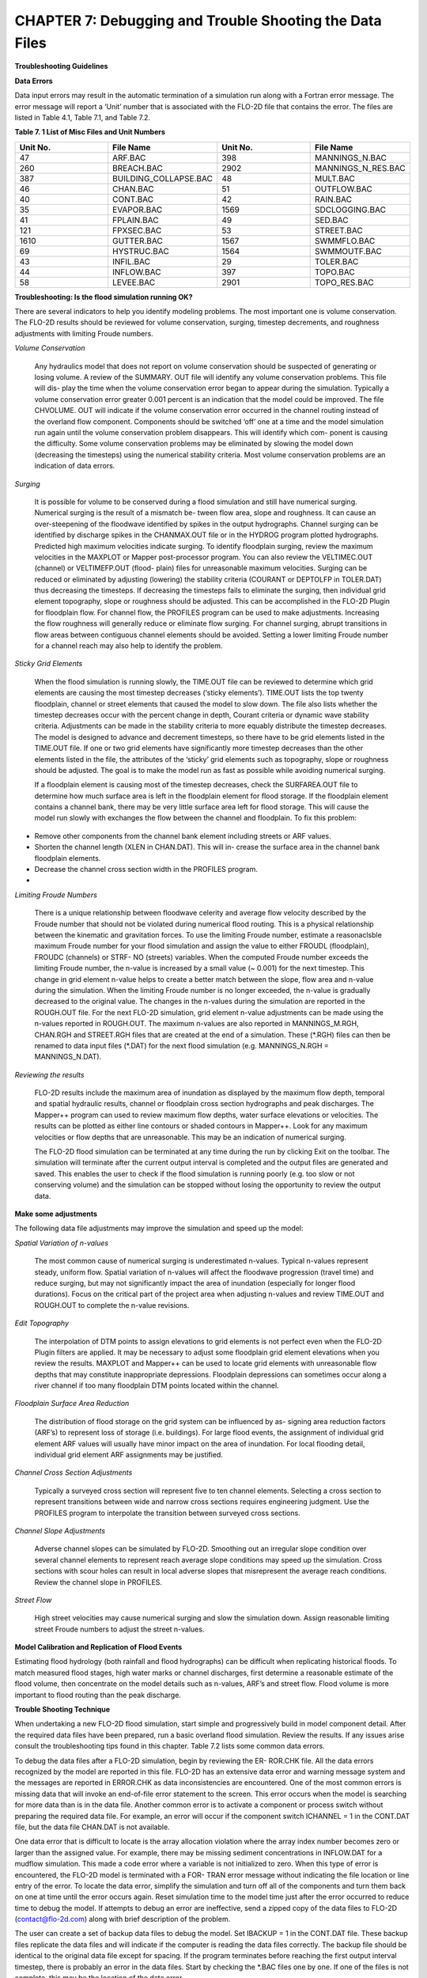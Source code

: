.. vim: syntax=rst

CHAPTER 7: Debugging and Trouble Shooting the Data Files
========================================================

**Troubleshooting Guidelines**

**Data Errors**

Data input errors may result in the automatic termination of a simulation run along with a Fortran error message.
The error message will report a ‘Unit’ number that is associated with the FLO-2D file that contains the error.
The files are listed in Table 4.1, Table 7.1, and Table 7.2.

**Table 7. 1 List of Misc Files and Unit Numbers**

.. list-table::
   :widths: 25 25 25 25
   :header-rows: 0

   * - **Unit No.**
     - **File Name**
     - **Unit No.**
     - **File Name**

   * - 47
     - ARF.BAC
     - 398
     - MANNINGS_N.BAC

   * - 260
     - BREACH.BAC
     - 2902
     - MANNINGS_N_RES.BAC

   * - 387
     - BUILDING_COLLAPSE.BAC
     - 48
     - MULT.BAC

   * - 46
     - CHAN.BAC
     - 51
     - OUTFLOW.BAC

   * - 40
     - CONT.BAC
     - 42
     - RAIN.BAC

   * - 35
     - EVAPOR.BAC
     - 1569
     - SDCLOGGING.BAC

   * - 41
     - FPLAIN.BAC
     - 49
     - SED.BAC

   * - 121
     - FPXSEC.BAC
     - 53
     - STREET.BAC

   * - 1610
     - GUTTER.BAC
     - 1567
     - SWMMFLO.BAC

   * - 69
     - HYSTRUC.BAC
     - 1564
     - SWMMOUTF.BAC

   * - 43
     - INFIL.BAC
     - 29
     - TOLER.BAC

   * - 44
     - INFLOW.BAC
     - 397
     - TOPO.BAC

   * - 58
     - LEVEE.BAC
     - 2901
     - TOPO_RES.BAC

**Troubleshooting: Is the flood simulation running OK?**

There are several indicators to help you identify modeling problems.
The most important one is volume conservation.
The FLO-2D results should be reviewed for volume conservation, surging, timestep decrements, and roughness adjustments with limiting Froude numbers.

*Volume Conservation*

   Any hydraulics model that does not report on volume conservation should be suspected of generating or losing volume.
   A review of the SUMMARY.
   OUT file will identify any volume conservation problems.
   This file will dis- play the time when the volume conservation error began to appear during the simulation.
   Typically a volume conservation error greater 0.001 percent is an indication that the model could be improved.
   The file CHVOLUME.
   OUT will indicate if the volume conservation error occurred in the channel routing instead of the overland flow component.
   Components should be switched ‘off’ one at a time and the model simulation run again until the volume conservation problem disappears.
   This will identify which com- ponent is causing the difficulty.
   Some volume conservation problems may be eliminated by slowing the model down (decreasing the timesteps) using the numerical stability criteria.
   Most volume conservation problems are an indication of data errors.

*Surging*

   It is possible for volume to be conserved during a flood simulation and still have numerical surging.
   Numerical surging is the result of a mismatch be- tween flow area, slope and roughness.
   It can cause an over-steepening of the floodwave identified by spikes in the output hydrographs.
   Channel surging can be identified by discharge spikes in the CHANMAX.OUT file or in the HYDROG program plotted hydrographs.
   Predicted high maximum velocities indicate surging.
   To identify floodplain surging, review the maximum velocities in the MAXPLOT or Mapper post-processor program.
   You can also review the VELTIMEC.OUT (channel) or VELTIMEFP.OUT (flood- plain) files for unreasonable maximum velocities.
   Surging can be reduced or eliminated by adjusting (lowering) the stability criteria (COURANT or DEPTOLFP in TOLER.DAT) thus decreasing the timesteps.
   If decreasing the timesteps fails to eliminate the surging, then individual grid element topography, slope or roughness should be adjusted.
   This can be accomplished in the FLO-2D Plugin for floodplain flow.
   For channel flow, the PROFILES program can be used to make adjustments.
   Increasing the flow roughness will generally reduce or eliminate flow surging.
   For channel surging, abrupt transitions in flow areas between contiguous channel elements should be avoided.
   Setting a lower limiting Froude number for a channel reach may also help to identify the problem.

*Sticky Grid Elements*

   When the flood simulation is running slowly, the TIME.OUT file can be reviewed to determine which grid elements are causing the most timestep
   decreases (‘sticky elements’).
   TIME.OUT lists the top twenty floodplain, channel or street elements that caused the model to slow down.
   The file also lists whether the timestep decreases occur with the percent change in depth, Courant criteria or dynamic wave stability criteria.
   Adjustments can be made in the stability criteria to more equably distribute the timestep decreases.
   The model is designed to advance and decrement timesteps, so there have to be grid elements listed in the TIME.OUT file.
   If one or two grid elements have significantly more timestep decreases than the other elements listed in the file, the attributes of the ‘sticky’ grid
   elements such as topography, slope or roughness should be adjusted.
   The goal is to make the model run as fast as possible while avoiding numerical surging.

   If a floodplain element is causing most of the timestep decreases, check the SURFAREA.OUT file to determine how much surface area is left in the
   floodplain element for flood storage.
   If the floodplain element contains a channel bank, there may be very little surface area left for flood storage.
   This will cause the model run slowly with exchanges the flow between the channel and floodplain.
   To fix this problem:

- Remove other components from the channel bank element including streets or ARF values.

- Shorten the channel length (XLEN in CHAN.DAT).
  This will in- crease the surface area in the channel bank floodplain elements.

- Decrease the channel cross section width in the PROFILES program.

-

*Limiting Froude Numbers*

   There is a unique relationship between floodwave celerity and average flow velocity described by the Froude number that should not be violated during
   numerical flood routing.
   This is a physical relationship between the kinematic and gravitation forces.
   To use the limiting Froude number, estimate a reasonaclsble maximum Froude number for your flood simulation and assign the value to either FROUDL
   (floodplain), FROUDC (channels) or STRF- NO (streets) variables.
   When the computed Froude number exceeds the limiting Froude number, the n-value is increased by a small value (~ 0.001) for the next timestep.
   This change in grid element n-value helps to create a better match between the slope, flow area and n-value during the simulation.
   When the limiting Froude number is no longer exceeded, the n-value is gradually decreased to the original value.
   The changes in the n-values during the simulation are reported in the ROUGH.OUT file.
   For the next FLO-2D simulation, grid element n-value adjustments can be made using the n-values reported in ROUGH.OUT.
   The maximum n-values are also reported in MANNINGS_M.RGH, CHAN.RGH and STREET.RGH files that are created at the end of a simulation.
   These (\*.RGH) files can then be renamed to data input files (\*.DAT) for the next flood simulation (e.g. MANNINGS_N.RGH = MANNINGS_N.DAT).

*Reviewing the results*

   FLO-2D results include the maximum area of inundation as displayed by the maximum flow depth, temporal and spatial hydraulic results, channel or
   floodplain cross section hydrographs and peak discharges.
   The Mapper++ program can used to review maximum flow depths, water surface elevations or velocities.
   The results can be plotted as either line contours or shaded contours in Mapper++.
   Look for any maximum velocities or flow depths that are unreasonable.
   This may be an indication of numerical surging.

   The FLO-2D flood simulation can be terminated at any time during the run by clicking Exit on the toolbar.
   The simulation will terminate after the current output interval is completed and the output files are generated and saved.
   This enables the user to check if the flood simulation is running poorly (e.g. too slow or not conserving volume) and the simulation can be stopped
   without losing the opportunity to review the output data.

**Make some adjustments**

The following data file adjustments may improve the simulation and speed up the model:

*Spatial Variation of n-values*

   The most common cause of numerical surging is underestimated n-values.
   Typical n-values represent steady, uniform flow.
   Spatial variation of n-values will affect the floodwave progression (travel time) and reduce surging, but may not significantly impact the area of
   inundation (especially for longer flood durations).
   Focus on the critical part of the project area when adjusting n-values and review TIME.OUT and ROUGH.OUT to complete the n-value revisions.

*Edit Topography*

   The interpolation of DTM points to assign elevations to grid elements is not perfect even when the FLO-2D Plugin filters are applied.
   It may be necessary to adjust some floodplain grid element elevations when you review the results.
   MAXPLOT and Mapper++ can be used to locate grid elements with unreasonable flow depths that may constitute inappropriate depressions.
   Floodplain depressions can sometimes occur along a river channel if too many floodplain DTM points located within the channel.

*Floodplain Surface Area Reduction*

   The distribution of flood storage on the grid system can be influenced by as- signing area reduction factors (ARF’s) to represent loss of storage (i.e.
   buildings).
   For large flood events, the assignment of individual grid element ARF values will usually have minor impact on the area of inundation.
   For local flooding detail, individual grid element ARF assignments may be justified.

*Channel Cross Section Adjustments*

   Typically a surveyed cross section will represent five to ten channel elements.
   Selecting a cross section to represent transitions between wide and narrow cross sections requires engineering judgment.
   Use the PROFILES program to interpolate the transition between surveyed cross sections.

*Channel Slope Adjustments*

   Adverse channel slopes can be simulated by FLO-2D.
   Smoothing out an irregular slope condition over several channel elements to represent reach average slope conditions may speed up the simulation.
   Cross sections with scour holes can result in local adverse slopes that misrepresent the average reach conditions.
   Review the channel slope in PROFILES.

*Street Flow*

   High street velocities may cause numerical surging and slow the simulation down.
   Assign reasonable limiting street Froude numbers to adjust the street n-values.

**Model Calibration and Replication of Flood Events**

Estimating flood hydrology (both rainfall and flood hydrographs) can be difficult when replicating historical floods.
To match measured flood stages, high water marks or channel discharges, first determine a reasonable estimate of the flood volume, then concentrate on
the model details such as n-values, ARF’s and street flow.
Flood volume is more important to flood routing than the peak discharge.

**Trouble Shooting Technique**

When undertaking a new FLO-2D flood simulation, start simple and progressively build in model component detail.
After the required data files have been prepared, run a basic overland flood simulation.
Review the results.
If any issues arise consult the troubleshooting tips found in this chapter.
Table 7.2 lists some common data errors.

To debug the data files after a FLO-2D simulation, begin by reviewing the ER- ROR.CHK file.
All the data errors recognized by the model are reported in this file.
FLO-2D has an extensive data error and warning message system and the messages are reported in ERROR.CHK as data inconsistencies are encountered.
One of the most common errors is missing data that will invoke an end-of-file error statement to the screen.
This error occurs when the model is searching for more data than is in the data file.
Another common error is to activate a component or process switch without preparing the required data file.
For example, an error will occur if the component switch ICHANNEL = 1 in the CONT.DAT file, but the data file CHAN.DAT is not available.

One data error that is difficult to locate is the array allocation violation where the array index number becomes zero or larger than the assigned
value.
For example, there may be missing sediment concentrations in INFLOW.DAT for a mudflow simulation.
This made a code error where a variable is not initialized to zero.
When this type of error is encountered, the FLO-2D model is terminated with a FOR- TRAN error message without indicating the file location or line
entry of the error.
To locate the data error, simplify the simulation and turn off all of the components and turn them back on one at time until the error occurs again.
Reset simulation time to the model time just after the error occurred to reduce time to debug the model.
If attempts to debug an error are ineffective, send a zipped copy of the data files to FLO-2D (contact@flo-2d.com) along with brief description of the
problem.

The user can create a set of backup data files to debug the model.
Set IBACKUP = 1 in the CONT.DAT file.
These backup files replicate the data files and will indicate if the computer is reading the data files correctly.
The backup file should be identical to the original data file except for spacing.
If the program terminates before reaching the first output interval timestep, there is probably an error in the data files.
Start by checking the \*.BAC files one by one.
If one of the files is not complete, this may be the location of the data error.

Review the following files to analyze volume conservation problems: SUMMARY.
OUT, CHVOLUME.OUT, CHANMAX.OUT, TIME.OUT, BASE.OUT, ROUGH.OUT, CHANNEL.CHK, and SURFAREA.OUT.
See the ‘Pocket

Guide’ for further troubleshooting tips involving volume conservation, sticky grid elements listed in the TIME.OUT file, and numerical surging.
The instructional comments at the end of each data file description in this manual contains a number of guidelines to assist the user in creating or
checking the data files.

**List of Common Data Errors**

A list of the most common errors associated with running FLO-2D is presented below and a table for troubleshooting runtime errors follows the list.
Whenever an error is encountered, refer to the ERROR.CHK file first.
All of the \*.CHK files are listed in Table 7.3.
The file descriptions can be referenced in Chapter 5.
Table 7. 2 List of Common Data Errors

.. list-table::
   :widths: 100
   :header-rows: 0

   * - **Table 7. 2 List of Common Data Errors**

   * - 1. Missing data entries. Insufficient data was provided to the model.

   * - 2. Switches were activated without the corresponding data or files(for ex- ample, see MUD, ISED, etc., in the CONT.DAT file).

   * - 3. There was missing or additional lines in a data file when switch is activated. Observe the \**\* Notes: \**\* in the file descriptions.

   * - 4. Percentages were expressed as a number instead of a decimal.See the description of XCONC in CONT.DAT or the HP(I,J,3) variable in IN- FLOW.DAT.

   * - 5. The IDEPLT grid element was improperly assigned in INFLOW.DAT for the graphics mode.

   * - 6. Channel infiltration switch INFCHAN was not ‘turned on’ in theIN- FIL.DAT file.

   * - 7. Either one or both of channel and floodplain outflow elements were not assigned for a given grid element.

   * - 8. The street width exceeded the grid element width.

   * - 9. The array size limitation for a variable was exceeded.

   * - 10. The available floodplain surface area was exceeded by assigning channels, streets, ARF’s and/or multiple channels with too much surface area. Review the SURFAREA.OUT.

   * - 11. The rainfall variable R_DISTRIB data was entered as total cumulative rainfall instead of the percentage of the total rainfall (range0.0 to 1.0).

   * - 12. The ISEDN switch for channel sediment transport was not‘turned on’ in the CHAN.DAT file for the channel segment.


**Runtime Errors**

If the simulation stops before reaching the prescribed simulation time, review the output files for diagnostic information:

- If the program ends with a Fortran Error, screenshot the error message.
  It may reveal the file location where the error occurred.

- Review the \*.CHK files for potential data errors.

- Review the channel check files for potential errors.

7.4.1 Volume Conservation Errors
~~~~~~~~~~~~~~~~~~~~~~~~~~~~~~~~

Most volume conservation and numerical stability problems are associated with channel flow.
When constructing a channel system, it is often necessary to fabricate cross section geometry, estimate roughness or adjust channel bed slopes.
Mismatched channel morphology parameters with an appropriate roughness are the primary source of numerical stability problems.
To compute smoother hydraulics between two channel grid elements, adjust the bed slope, cross section flow area or roughness values.
Try to avoid abrupt changes in cross sections geometry from one channel element to another.
The channel flow area for a natural channel (not a concrete rectangular or trapezoidal channel geometry) should make a gradual transition from a wide,
shallow cross section to a narrow deep cross section.
An actual cross section transition may occur over several channel grid elements.
Adjust the channel geometry so that the maximum change in flow area between channel elements is less than 25%.
To address channel problems, consider the following measures:

- Increase the roughness in wide, shallow cross sections and decrease the roughness in narrow deep channel grid elements.

- Reduce the difference between the cross-section areas.
  Avoid abrupt cross section transitions between channel elements.
  Adjust the channel cross section geometry in the PROFILES.
  Use PROFILES to re-interpolate between surveyed cross sections.

- Review and adjust the bed slope with the PROFILES program.
  Adverse bed slopes are OK but adverse spikes and dips are not.

- Select a longer channel length within the channel grid element.

7.4.2 One Drive Sync
~~~~~~~~~~~~~~~~~~~~

Running simulations on projects that are stored on a directory that is synced to One Drive may result in a simulation crash.
Small projects that run quickly and do not have long intervals between data output might be OK but it is a poor modeling practice to run projects on
paths like the Desktop or Documents folder that will always sync to Microsoft One Drive.
Not only does this practice risk a simulation crash, it also results in overall sluggish computational behavior.
Forcing a memory analysis and sync places a unnecessary burden on computer processors.
If simulations take more than 12 hours, consider moving projects to a directory that is not syncing to One Drive.

7.4.3 Anti-Virus Software
~~~~~~~~~~~~~~~~~~~~~~~~~

This program are important but allowing them to continually scan for viruses or malware will add a processing burden to the computer.
If a simulation takes more than 12 hours, consider running it on a computer that is dedicated to modeling that can be isolated with a firewall that
limits web traffic so that anti-virus software scans can be limited or turned off while the simulation is running.

7.4.4 External Drives
~~~~~~~~~~~~~~~~~~~~~

Running simulations on external drives may result in a crash due to drive connectivity errors.
It will also slow simulations since the data transfer at runtime is happening over the network path that connects the computer to the drive.
External drives may also have protections so that executables cannot write data to the drive.
It is better to run simulations on the local computer.

7.4.5 Servers and Virtual Computers
~~~~~~~~~~~~~~~~~~~~~~~~~~~~~~~~~~~

Running simulations on servers or virtual computers is relatively straight for- ward and easy.
For a Virtual Computer, simply set up the computer the same way a normal installation is performed.
FLO-2D and QGIS can be installed on a Virtual Computer.
Use it just like a regular computer.

Servers can be set up for running FLO-2D models but it is not necessary to install FLO-2D in order to run simulations.
A program like Docker can be used to build, deploy, and optimize server configurations.
Get help from an IT professional and FLO-2D staff to explore this option.
It should be noted that for FLO-2D no server system can outperform a high performance desktop computer running AMD high performance processors.

.. table:: Table 7. 3 List of \*.CHK Files and Unit Numbers

   ..
   list-table::
      :widths: 25 25 25 25
      :header-rows: 0


      * - **Unit No.**
        - **File Name**
        - **Unit
          No.**
        - **File Name**

      * - 7
        - ERROR.CHK
        - 1234
        - MODFLOW_ERROR.CHK

      * - 56
        - CHANNEL.CHK
        - 1577
        - UNDERGROUNDOUTFALLS.CHK

      * - 86
        - CHANBANKEL.CHK
        - 1578
        - RainCell.CHK

      * - 194
        - BATCH.CHK
        - 1580
        - HDF5_Error.CHK

      * - 333
        - NOSHOW.CHK
        - 1590
        - RainOneCell.CHK

      * - 1571
        - STORMDRAIN_ERROR.CHK
        - 8871
        - ARF_ADJUSTMENT.CHK

      * - 991
        - DEBUG.CHK
        - 6669
        - HYDRAULIC
          STRUCTURE_SHALLOW FLOW
          WARNING.CHK

      * - 6670
        - 6670 HYDRAULIC STRUCTURE_TAILWATER WARNING.CHK
        - 6671
        - HYDRAULIC
          STRUCTURE_HEADWATER
          WARNING.CHK

      * - 6673
        - HYDRAULIC STRUCTURE\_ HEADWATER WARNING.CHK
        -
        -


**Debugging Errors**

In addition to the following troubleshooting guide, refer to the ‘Getting Started Guidelines’ at the begin of this manual and the Pocket Guide to
assist in debugging runtime errors.

Program will not run:

- Data errors.
  Turn off the component switches until the model runs.

- The executable program was damaged.
  Reload the program or contact technical support.

- The model is not properly licensed.
  Contact technical support.

Program stops

   The model run is terminated before the first timestep or after a few timesteps with data file error indicated on the screen or in ERROR.CHK:

- Review the ERROR.CHK file or the data file identified by the program error message.

- Review the backup file (\*.
  BAC).

- Review the List of Common Data Errors.

Program stops

   The model run is terminated after several timesteps indicating a numerical stability error.
   The grid element causing the stability error is listed on the screen instability dialog box or at the end of the BASE.OUT file.

Stability criteria were not met.

   Review and revise the elevation and roughness data for the indicated grid element.
   The ROUGH.OUT and TIME.OUT files will help to locate the problem grid element.
   Check the contiguous grid elements to the problem element in the 8 directions as the problem may be with the neighbor element.

Volume conservation

   The volume conservation may indicate either a loss or gain of volume.
   A review of the SUMMARY.OUT and CHVOLUME.OUT will reveal if the volume conservation error is in the channel or on the floodplain.
   Volume conservation problems are indication of data error.

Discharge surging

   Numerical surging, which involves alternating low and high discharges, is typically associated with channel flow.
   Floodplain surging can also occur but is less common.
   Maximum floodplain velocities should be reviewed in the MAXPLOT, VELTIMEC.OUT, and VELTIMEFP.OUT files.
   Any unreasonable maximum velocities identified should be addressed.

   Other files that may indicate numerical surging include CHANMAX.
   OUT, HYCHAN.OUT, CHANSTABILITY.OUT, TIME.OUT, and

   ROUGH.OUT.
   Hydrograph plots generated in the HYDROG program may show spikes that suggest surging.
   It is important to note that surging can occur even when overall volume conservation remains acceptable.

Supercritical flow

   Supercritical flow is not necessary a problem, but its occurrence should be limited to conditions where it is expected such as in streets, concrete
   channels or steep bedrock watersheds.
   Supercritical flow on alluvial surfaces should be avoided.

Numerical Instability:

   The channel surging may be related to numerical instability, abrupt changes in channel geometry, inappropriate slopes, supercritical flow or variable
   mudflow sediment concentrations.
   Mismatched slope, flow area and n-values are the most common causes of channel instability.
   A combination of revisions may improve numerical instability.

- Abrupt changes in slope or severe adverse slope may cause in- stability.
  Use the PROFILES program to fix irregular bed slope conditions.

- Review the cross-section flow areas over several channel elements in PROFILES.
  Eliminate any abrupt changes in cross section areas between channel elements.
  If the surging occurs at low flows, review only the bottom portion of the cross section not the bankfull conditions.

- Decrease the channel Courant number in the TOLER.DAT file.
  Decrease the Courant number in 0.1 increments until a reason- able lower limit of 0.2 is reached.

- Insufficient floodplain area.
  Small floodplain surface areas can exacerbate unsteady flow.
  Review SURFAREA.OUT and in- crease the available grid element surface area for flood storage.

- Increase the n-values for the grid elements in the vicinity of the surging flow.

- Adjust the floodplain grid element elevations around the problem element.

- Increase the channel length within the grid element.

- The hydraulic structure discharge rating curve or table may be poorly matched with the upstream or downstream channel hydraulics.
  Review the hydraulic structure rating curve or table and compare the discharge values to those found in the HYCHAN.OUT file for that particular
  channel element or the next one upstream.

Unexpected supercritical flow on alluvial surfaces:

- Adjust the limiting Froude number using the FROUDL variable in the CONT.DAT file or the FROUDC variable in the CHAN.
  DAT.

- Increase the floodplain or channel roughness values.

- Modify the slope.
  The grid elevations assigned by the FLO-2D Plugin may not be representative of the field condition.
  Change the grid element elevations to make the channel or floodplain slope more uniform.

Variable mudflow sediment concentration:

- Review the sediment concentration in the inflow hydrographs in the INFLOW.DAT file.

- The relationships for viscosity and yield stress should fall with the research data presented in the reference manual.

FLO-2D simulation runs slow

   Review the TIME.OUT file to identify the elements that have caused most of the timestep reductions.
   Small timesteps are the result of the model continually exceeding the numerical stability criteria for a small group of grid elements.
   The change in flow depth for a timestep may be too large.
   One of primary reasons for a slow flood simulation is that the relationship between the discharge flux and grid element surface area is poor.
   The rate of change in the discharge may be too high for the selected grid element size.
   Increasing the grid element size is the best way to fix a very slow model.

   Other solutions may include:

- Adjust the channel geometry in transition reaches.

- Create a more uniform channel or floodplain slope.

- Revise the roughness values or limit the supercritical flow.

- Reduce the channel width, street width, ARF values or other parameters to increase the floodplain surface area.
  Review the SURFAREA.OUT file.

- Check for updates.
  FLOPRO.EXE updates.

- Increase the grid element size (a last resort).

The inflow hydrograph does not plot in the graphics display

- No hydrograph is associated with the IDEPLT variable.

- The hydrograph duration is too long.
  Reduce the hydrograph length.

- The rainfall duration is too long.
  Reduce the rainfall time.

- Inappropriate peak discharge or total rainfall values distort the scale for hydrograph plot.

Program stops.
Excessive flow depths

If flow depths are excessive, then ponding or surging may be occurring.

- Identify the problem element in MAXPLOT or in the end of the BASE.OUT file.

- Check TIME.OUT to determine if the problem element is also causing the model to run slowly.

- Check the elevation of the problem grid element in the TOPO.
  DAT or in the FLO-2D Plugin.

- If the depressed element is a gravel pit or some other feature, increase the n-value to decrease the velocity (vertical overfall velocity) into the
  pit.

Erratic discharge in the channel elements.

   A review of plotted hydrographs in HYDROG or an examination of the CHANMAX.OUT or HYCHAN.OUT files will reveal if the flow discharge between
   contiguous channel elements is surging with spikes when a consistent rise or fall of the downstream discharge is expected.

   Channel surging can be natural phenomena.
   Rivers can rise and fall over a few tenths of a foot in matter of seconds in reaches that are expanding and contracting causing rapidly variable
   storage.
   During high flow in a large river, the variation in discharge associated with stage change on the order of

   ~0.2 ft can be 1,000 cfs or more.
   Review the numerical surging trouble- shooting.
   If the channel surging is severe, the two conditions to review are:

- Review the channel confluence and make the confluence pairs are properly assigned.
  See the CONFLUENCE.OUT file.

- The channel grid elements in the CHAN.DAT file may be mis- identified.

Erratic flow in the floodplain grid elements.

   Erratic flow in the floodplain grid elements is usually the result of errors in the TOPO.DAT file.
   This type of error generally occurs when the user edits the TOPO.DAT file manually and adds, subtracts or moves grid elements around.
   Virtually all erratic flow conditions on the floodplain can be corrected by revisions either to n-values or elevations in the FLO-2D Plugin.

Channel extends through another channel element.

   The right channel bank assignments are automated in the FLO-2D Plugin.
   Multiple left bank elements can be assigned to the same right bank on a river bend.
   If a channel extends through a right bank element, the model will generate an error message reported in ERROR.CHK file.

   The channel bank elements can be viewed in the FLO-2D Plugin.
   If there is a problem with the channel bank alignment, simply revised the right bank element.
   The right bank element can be any grid element if it does not cross another connecting channel bank line.

Program stops; identifying one or more grid elements with too little flood- plain surface.

   The model will generate a message in ERROR.CHK if the channel right bank has is too little surface storage area on the floodplain portion of the
   element.
   If this problem occurs and the floodplain surface is less than 5%, then there are several solutions:

- Reduce the ARF value, multiple channel area or street area.

- The channel area can be reduced by decreasing the XLEN variable or top width, which is a function of the channel in the natural channels, the side
  slopes, or the bottom width in the trapezoidal cross section or the width in the rectangular cross section.

- As a last resort the grid element size can be increased, but this requires the re-generation of the grid system.

CADPTS.DAT error

   If errors are reported in this file, delete CADPTS.DAT, FPLAIN.DAT, and NEIGHBORS.DAT run the model again.
   The FLOPRO.EXE will rewrite this file.

**Debug Output Tables**

The DEBUG.OUT file is created when the user runs the model in Debug model via the QGIS Plugin.
The error codes in Tables 7.4, 7.5, and 7.6 are the codes used in the Debug system.
They help identify data errors and data conflicts.
These files are generated as part of the preliminary data checks.
These error checks do not include any simulation results.
Table 7.5 and 7.6 offer basic corrective actions for the errors.

.. table:: Table 7. 4 ERROR CODE CATEGORIES

   ..
   list-table::
      :widths: 50 50
      :header-rows: 0


      * - Error Code
        - Error Category

      * - 100
        - Switches, Control Variables, Version

      * - 200
        - Boundary, Coordinate, Floodplain, Elevation

      * - 300
        - Stability Criteria

      * - 400
        - TOL

      * - 500
        - Roughness

      * - 600
        - Rainfall

      * - 700
        - Infiltration

      * - 800
        - Inflow, Outflow

      * - 1000
        - Channel

      * - 2000
        - Hydraulic Structures

      * - 3000
        - Streets, ARF/WRF

      * - 4000
        - Storm Drain

      * - 5000
        - Cross Sections

      * - 6000
        - Sediment, Mud

      * - 7000
        - Levees

      * - 8000
        - Multiple Channels


.. table:: Table 7. 5 BASIC ERROR CODES

.. _`100`:

100:

Versions of the FLO-2D Pro and Storm Drain are Different.
Please Check FLO-2D Build and Update Vc2005-Con.Dll

.. _`100`:

100:

Floodway Switch = 1,Set Encroach in CONT.DAT

.. _`100`:

100:

Set NOPRTC to Only 0, 1, or 2 in CONT.DAT

.. _`100`:

100:

For Graphical Display (Lgplot=2),Graptim must be Greater Than 0

.. _`100`:

100:

Variable Xconc Exceeds 1

.. _`100`:

100:

Variable Xarf is Less Than 0 or Greater Than 1

.. _`100`:

100:

Variable Froudl Greater Than 9

.. _`100`:

100:

Variable Noprtfp is a Switch,Use Only 0,1,2 or 3

.. _`100`:

100:

Mudflow (Mud=1) and Conventional Sediment Transport (Ised=1) Cannot Be Modeled in the Same Simulation.
Review CONT.DAT File

.. _`100`:

100:

Grid Element 1 Has No Neighbor Grid Elements,Check the CADPTS.DAT File

.. _`100`:

100:

If Displaying the Flood Graphics - Lgplot = 2 in CONT.DAT - Then Ideplt must be Greater Than Zero in INFLOW.DAT

.. _`100`:

100:

If Only Writing Text Output to Screen - No Flood Graphics Lgplot = 0 in CONT.DAT - Set Ideplt = 0 in INFLOW.DAT

.. _`100`:

100:

Ideplt (INFLOW.DAT) must be an Inflow Node and the CONT.DAT Vari-able Lgplot must be Set to 1

.. _`100`:

100:

Total Simulation Time of the Model Exceeds the Hydrograph Duration

.. _`100`:

100:

If Ideplt is Listed As Inflow Node in the INFLOW.DAT File,Then Lgplot must be 0 or 1

.. _`200`:

200:

Grid Element Coordinates Exceed 1000000000.
Reduce the Coordinate Values Before Proceeding

Review engine file dates and flopro.exe and vc2005con.dll.
Make sure the file dates correspond to builds that are the same.
This may require Technical Support.

To run a floodway simulation, set Floodway Switch = 1 and set the Encroach variable in CONT.DAT.

NOPRTC is a switch.
The positions are 0, 1 or 2.

The variable Graphtim is missing in CONT.DAT.

The sediment concentration cannot be greater than 1.

The Xarf variable must be a value between 0 and 1.

The Froudl variable should not be greater than 1.

NOPRTFP is a switch.
The positions are 0, 1 or 2.

Set either MUD or ISED to 0.

If grid element number 1 does not have a neighbor, it is dangling or the coordinates are wrong in TOPO.DAT.
Check the location of the cell.
Correct it by realigning the grid to the computational domain.

Set ideplt to an inflow grid element number in inflow.dat.

For text mode, set lgplot = 0 and ideplt = 0.

Make sure Ideplt is a grid element listed in inflow.dat.

If the hydrograph ends before the simulation, make sure it is set to zero or the last dis- charge in the hydrograph will continue as steady flow.

Turn on the Lgplot and Graphtim to use Display Mode.

Check the coordinates in topo.dat.

.. _`200`:

200:

Hydraulic Structure Channel Inflow must be a Channel Element

.. _`200`:

200:

Time-Stage Elements Have a Stage Assigned that Was Less Than the Flood- plain or Channel Bed Elevation.
Stage Was Reset to the Bed Elevation

.. _`200`:

200:

If Ideplt is 0 in INFLOW.DAT and Irain is 0 in CONT.DAT,There is No Inflow to Be Plotted.

.. _`300`:

300:

A Channel/Street Courant Number is Required in TOLER.DAT

.. _`300`:

300:

If Istrflo in STREET.DAT is Set to 1,Then at Least One Inflow Node Must Have a Street in It

.. _`400`:

400:

Variable Tol Has an Inappropriate Value

.. _`400`:

400:

Please Review If Tol = 0.05 Ft or 0.015 M With the Rainfall Abstraction

.. _`500`:

500:

MANNINGS_N.DAT File Has a Mismatched Grid Element Number...
Check the End of this File

.. _`500`:

500:

MANNINGS_N.DAT Files Does Not Exist.
Create the File Before Proceeding

.. _`500`:

500:

The Spatially Variable Shallown Value is Outside the Range 0.010 to 0.99

.. _`500`:

500:

N-Value is Less Than 0 or Greater Than 1

.. _`600`:

600:

Line 2 in RAIN.DAT File Has to Be Reviewed For Spatially Variable Real Rainfall Adjustments (Irainarf=1) With Rainarf Values

.. _`600`:

600:

Rtt must be Greater Than 0

.. _`600`:

600:

First Pair of the Rainfall Distribution Should Be 0.
0.

.. _`600`:

600:

Date and Time in Raincell.Dat Must Have this Format: 06-15-2003 14:00:00

.. _`700`:

700:

Variable Infmethod Line 1 in the INFIL.DAT is Either Missing or Not Correctly Assigned

.. _`700`:

700:

To Use the SCS Curve Number Method For Infiltration You Must Have Rainfall, Irain = 1 in CONT.DAT and RAIN.DAT File

.. _`700`:

700:

Variable Poros is Greater Than 1


Reposition the structure node onto a left bank node.

Check the invert elevation of the structure, the grid element elevation or the head reference elevation.

Either Set Lgplot = 0, Assign Ideplt an Inflow Hydrograph in INFLOW.DAT, Or Set Irain =1 in CONT.DAT and Assign the RAIN.DAT File

Set the correct Courant number.

Check the STREET.DAT file.

Check the TOL value.
It must be in a correct range.

Check the TOL variable and the Initial Abstraction variable.
The initial abstraction may be too high.
See INFIL.DAT.

The MANNINGS_N.DAT file might not be complete.

Export MANINGS_N.DAT again.

Check the SPATIALSHALLOWN.DAT file.

Check the CONT.DAT file.

Spatially variable data is missing.
Check RAIN.DAT.

Check RAIN.DAT.

Correct the first data pair of the rainfall distribution curve.
Set the first data pair to 0.0 0.0.

Check RAINCELL.DAT.

Check INFIL.DAT.

Check RAIN.DAT.

Check INFIL.DAT.

.. _`700`:

700:

Variable Sati or Satf is Greater Than 1

.. _`700`:

700:

Variable Rtimpf Exceeds 1.0.
Do Not Enter As a Percent Use a Fraction

.. _`700`:

700:

Abstraction Exceeds the Total Rainfall (Impossible) For at Least One Grid Element and May Result in Volume Conservation Error

.. _`700`:

700:

Initial Abstraction > Tol (Depression Storage).
Consider (Not Required) Lowering the Tol Value or Adjusting the Ia Value

.. _`800`:

800:

There are Two Inflow Conditions Imposed at the Same Cell

.. _`800`:

800:

This Grid Cell Has an Inflow and a Full ARF

.. _`800`:

800:

This Grid Cell Has an Inflow and a Partial ARF

.. _`800`:

800:

The Following Cell Has an Inflow and a Hs

.. _`800`:

800:

The Following Cell Has an Inflow Fp on a Channel Left Bank Element

.. _`800`:

800:

The Following Cell Has an Inflow Fp on a Channel Right Bank Element

.. _`800`:

800:

There are an Inflow Conditions Imposed on a Levee Element

.. _`800`:

800:

This Grid Cell Has an Inflow on a Multiple Ch Element

.. _`800`:

800:

This Grid Cell Has an Inflow on a Multiple Ch Element

.. _`800`:

800:

There are Two Inflow Conditions Imposed at the Same Cell

.. _`800`:

800:

The Following Cell Has an Inflow Ch on a Channel Right Bank Element

.. _`800`:

800:

There are an Inflow Conditions Imposed on a Levee Element

.. _`800`:

800:

There are Two Outflow Conditions Imposed at the Same Cell

.. _`800`:

800:

The Following Cell Has a Channel Outflow on a Channel Right Bank Element

.. _`800`:

800:

There are an Outflow Conditions Imposed on a Levee Element

.. _`800`:

800:

There are Two Outflow Conditions Imposed at the Same Cell


Check INFIL.DAT.

Check INFIL.DAT.

Check spatial abstraction variable in INFIL.DAT.

The TOL variable and IA variable can be summed to account for the initial abstraction.

A cell is listed twice in INFLOW.DAT.
Check the file and remove one of the hydrographs.

Reposition the inflow node.

Consider repositioning the inflow node.

Reposition the inflow node or the hydraulic structure inlet node.

Consider changing the inflow to channel inflow.

Consider moving the inflow node to the left bank and changing it to a channel node.

Check the levee Inflow condition.
Make sure the inflow is on the correct side of the levee and make sure the cell elevation is set correctly.

Reposition the inflow node.

Reposition the inflow node.

A cell is listed twice in INFLOW.DAT.
Check the file and remove one of the hydrographs.

Move the inflow node to the left bank.

Check the levee Inflow condition.
Make sure the inflow is on the correct side of the levee and make sure the cell elevation is set correctly.

Remove the extra line in OUTFLOW.DAT.

Move the outflow node left bank.

Make sure the outflow node is on the correct side of the levee.

Move the outflow node left bank.

.. _`800`:

800:

The Following Cell Has an Outflow (Fp) on a Channel Left Bank or Right Bank Element:

.. _`800`:

800:

There is an Outflow Conditions Imposed on a Levee Element

.. _`800`:

800:

There are Two Stage Time Relationships Imposed at the Same Cell

.. _`800`:

800:

The Following Cell Has Stage Time Relationship on a Channel Right Bank Element:

.. _`800`:

800:

There are a Stage Time Outflow Condition Imposed on a Levee Element

.. _`800`:

800:

There are a Stage Time Relationship Imposed on an Outflow Cell

.. _`800`:

800:

There are a Floodplain Outflow and a Stage Time Relationship at the Same Cell

.. _`800`:

800:

There are Two Outflow Conditions Imposed at the Same Cell

.. _`800`:

800:

This Grid Cell Has an Outflow and a Full ARF

.. _`800`:

800:

This Grid Cell Has an Outflow and a Partial ARF

.. _`800`:

800:

The Following Cell Has an Outflow and a WRF:

.. _`800`:

800:

This Grid Cell Has a Stage Time Relationship and a Full ARF

.. _`800`:

800:

This Grid Cell Has a Stage Time Relationship and a Partial ARF

.. _`800`:

800:

The Following Cell Has an Outflow and a WRF:

.. _`800`:

800:

This Grid Cell Has an Outflow and a Full ARF

.. _`800`:

800:

This Grid Cell Has an Outflow and a Partial ARF

.. _`800`:

800:

The Following Cell Has an Outflow and a WRF:

.. _`800`:

800:

An Inflow Hydrograph Has Been Assigned to a Channel Element (C-Line in INFLOW.DAT) and There is No Channel Component (Ichannel = 0 in CONT.DAT)

.. _`800`:

800:

First Pair of the Floodplain Hydrograph Should Be 0.
0.
to Interpolate the First Timestep

.. _`800`:

800:

No Inflow Discharge Specified For the Inflow Element


It's OK for n FP outflow node to be on a left bank but not a right bank.

Make sure the outflow node is on the correct side of the levee.

Remove one of the duplicate stage time conditions from OUTFLOW.DAT.

Remove the outflow from the right bank.

Make sure the outflow node is on the correct side of the levee.


Delete one of the outflow nodes in OUTFLOW.DAT.

Delete the outflow node or the ARF.

Delete the ARF.

Delete the WRF.

Delete the outflow node or the ARF.

Delete the ARF.

Delete the WRF.

Delete the outflow node or the ARF.

Delete the ARF.

Delete the WRF.

Turn the channel switch on or reset the inflow node to floodplain.

Set the first data pair to 0.0 0.0 in the INFLOW.DAT.

Check INFLOW.DAT.

.. _`800`:

800:

INFLOW.DAT Variable Ideplt must be an Inflow Node and an Inflow Node  - Khin - Variable in INFLOW.DAT must be Specified, CONT.DAT Variable  Inplot
must be Set to 1


.. table:: Table 7. 6 ADVANCED ERROR CODES

.. _`1000`:

1000:

Inflow Fp on a Ch Interior Element

.. _`1000`:

1000:

Inflow Ch on a Ch Interior Element

.. _`1000`:

1000:

Outflow Ch on a Ch Interior Element

.. _`1000`:

1000:

Outflow Fp on a Ch Interior Element

.. _`1000`:

1000:

Stage Time Relationship on a Ch Interior Element

.. _`1000`:

1000:

Full ARF on a Ch Interior Element

.. _`1000`:

1000:

Partial ARF on a Ch Interior Element

.. _`1000`:

1000:

WRF on a Ch Interior Element

.. _`1000`:

1000:

Hs inlet on a Ch Interior Element

.. _`1000`:

1000:

Hs outlet on a Ch Interior Element

.. _`1000`:

1000:

Levee on a Ch Interior Element

.. _`1000`:

1000:

Multiple Channel on a Channel Interior Element

.. _`1000`:

1000:

Channel Width is Greater Than the Element Width.
Channel Left and Right Bank Elements Should Be Separated

.. _`1000`:

1000:

Channel Grid Element Will Require Separate Left and Right Bank Elements

.. _`1000`:

1000:

Channel Extension Exceeds the Grid System Boundary

.. _`1000`:

1000:

Channel Element Extends Into Interior of the Channel Element Instead Extend the Channel Into Another Bank Element

To run in display mode, set the graphics mode in CONT.DAT and the plotting hydro- graph in INFLOW.DAT.

Move inflow node or realign channel.

Move inflow node or realign channel.

Move outflow node or realign channel.

Move outflow node or realign channel.

Move outflow node or realign channel.

Delete ARF or realign channel.

Delete ARF or realign channel.

Delete WRF or realign channel.

Move hydraulic structure or realign channel.

Move hydraulic structure of realigning channel.

Realign levee or realign channel.

Realign multiple channel.
See reference manual.

Realign right bank.
Extend right bank way from left bank.

Realign right bank.

Realign right bank.

Realign right bank.

.. _`1000`:

1000:

Channel Element is Repeated in the CHAN.DAT File.
Each Channel Element Should Only Be Listed Once

.. _`1000`:

1000:

Channel Right Bank Elements Need Some Adjustment Due to the Channel Width.
Set Right Bank Either Closer or Farther Away from the Left Bank Element

.. _`1000`:

1000:

Remaining Floodplain Surface Area on the Channel Bank Elements Needs to Be Larger For Left Bank Element

.. _`1000`:

1000:

Data Error...Check the Channel Elements in the CHAN.DAT Files

.. _`1000`:

1000:

Channel Extension For Grid Element Extends Into Another Channel Element

.. _`1000`:

1000:

Channel Confluence Element Does Not Have Enough Connections, or a Channel Segment is Beginning or Ending at a Main Channel Confluence Element

.. _`1000`:

1000:

Channel Extends Past the Levee System, Please Review the CHANNEL.
CHK File and Make the Necessary Corrections

.. _`1000`:

1000:

Inflow Channel Element is not a Channel Element in CHAN.DAT

.. _`1000`:

1000:

Channel Outflow Node Must Have a Lower Bed Elevation Than the Contiguous Upstream Channel Element to Compute a Normal Depth Outflow Condition

.. _`1000`:

1000:

Channel Outflow Variable - Kout - in the OUTFLOW.DAT File must be a Channel Element in the CHAN.DAT File

.. _`2000`:

2000:

This Grid Cell Has a Hs Inlet and a Full ARF

.. _`2000`:

2000:

This Grid Cell Has a Hs Outlet and a Full ARF

.. _`2000`:

2000:

This Grid Cell Has a Hs Inlet and a Partial ARF

.. _`2000`:

2000:

This Grid Cell Has a Hs Outlet and a Partial ARF

.. _`2000`:

2000:

This Grid Cell Has a Hs on a Channel Rb Element

.. _`2000`:

2000:

Inlet on a Full ARF Element

Eliminate one of the repeated channel elements.
Tributary and Split flows should connect along adjacent banks.

Realign right bank.

Extend right bank away from left bank.

Review CHAN.DAT.
Load project in PROFILES.EXE to troubleshoot.

Realign right bank.

Review confluence elements.
The tributary or split channel may not be close enough to the main channel banks.

Realign the channel or the levee.

Move inflow node to a left bank or reset the node to floodplain or turn the channel switch on.

Review the channel invert elevation and make the necessary correction so that the outflow node can calculate normal depth.
The outflow invert elevation must be lower than that of the upstream node.

Move the outflow node to a left bank, reset the node to floodplain or turn the channel switch on.

Move the hydraulic structure node.

Move the hydraulic structure node.

Move the hydraulic structure node or reset the ARF to zero.

Move the hydraulic structure node or reset the ARF to zero.

Move the hydraulic structure to the left bank or change it to a floodplain structure.

Move Inlet

.. _`2000`:

2000:

Hydraulic Structure Has an Adverse Bed Slope.
Outlet Invert is Higher Than the Inlet Invert.
Please Check to Ensure this is Correct

.. _`2000`:

2000:

Hydraulic Structure Has a Reference Elevation that is Lower Than the Inlet Node Bed Elevation

.. _`2000`:

2000:

Hydraulic Structure Has an Inflow or Outflow Element that is Not a Channel

.. _`2000`:

2000:

Hydraulic Structure Has a Name Length Longer Than 30 Characters.

.. _`2000`:

2000:

A Hydraulic Structure Has Been Assigned to a Channel Element.
Channel is turned off.

.. _`2000`:

2000:

Hydraulic Structure Rating Curve, Rating Table, Or Generalized Culvert Switch (Icurvtable) Does Not Match the Assigned Data

.. _`2000`:

2000:

Hydraulic Structure must have a Culvert Area Coefficient and Exponent For Routing in a Long Culvert.

.. _`2000`:

2000:

Make Sure that the "Atable" Variable on Line 4 of the HYSTRUC.DAT File is Included

.. _`2000`:

2000:

First Data Pair of a Hydraulic Structure Rating Table Should Be 0.
0.
to Interpolate the Next Data Pair

.. _`2000`:

2000:

Hydraulic Structure Rating Curve Stage Must Increase With Increasing Discharge

.. _`2000`:

2000:

Rate of Change in the Following Hydraulic Structure Rating Tables May Be Unreasonable - Rate of Change = 10 Times Previous Stage Rate of Change

.. _`2000`:

2000:

If the Generalized Culvert Equations are Being Used.
The Inoutcont Tailwater Control is Not Necessary.
Set Inoutcont = 0

.. _`2000`:

2000:

Culvert Length Must Assign in the S-Line of the HYSTRUC.DAT If the Generalized Culvert Equations are Being Used

.. _`2000`:

2000:

Hydraulic Structure Inflow Node is Repeated More Than Once

Review invert elevations.
Apply elevation corrections if necessary.
Validate structure direction.

Correct invert elevation or correct head reference elevation or set head reference elevation to zero.

Move inlet node to the channel bank or change it to a floodplain structure.

Shorten the Name to Less Than 30 Characters

(Ifporchan > 0 line S in HYSTRUC.DAT) and there is no channel component (Ichannel = 0 in CONT.DAT).
Turn on channel switch.

Review HYSTRUC.DAT and set the switch to the correct position to match the as- signed data.

The clength and cdiameter was assigned, assign the culvert area coefficient and exponent so FLO-2D can simulate the culvert volume and travel time.

This table is required if clength and cdiameter are used in a Rating Table structure.

Reset first row of table data to 0.00 0.00.

The rating curve data has an error.
Check the data so the discharge increases with increasing stage.

Check the rating table.
It may require more data pairs or it may be incorrect.

Set inoutcont to 0.

Assign culvert length and depth in the S line.

Review HYSTRUC.DAT.
Make sure each inflow node is only listed once.
If two nodes are near each other, separate them by a grid element.

.. _`2000`:

2000:

Hydraulic Structure Outflow Node is Repeated More Than Once Without Assigning a D-Line Conveyance Capacity Limitation.

.. _`2000`:

2000:

Hydraulic Structure Has a Reference Elevation that is Lower Than the In- flow Node Bed Elevation

.. _`2000`:

2000:

Hydraulic Structure Channel Outflow must be a Channel Element

.. _`2000`:

2000:

Hydraulic Structure Has a Reference Elevation that is Lower Than the In- flow Node Bed Elevation

.. _`2000`:

2000:

Hydraulic Structure Channel Inflow Element must be a Channel Element

.. _`2000`:

2000:

Hydraulic Structure Inflow Element Cannot Be a Grid System Outflow Element

.. _`2000`:

2000:

Hydraulic Structure Outflow Element Cannot Be a Grid System Outflow Element

.. _`3000`:

3000:

The Following Cell Has a Full ARF on a Channel Left or Right Bank Element

.. _`3000`:

3000:

The Following Cell Has a Partial ARF on a Channel Left or Right Bank Element

.. _`3000`:

3000:

Street on an Outfall Element

.. _`3000`:

3000:

Full ARF on a 1D Street

.. _`3000`:

3000:

Partial ARF on a 1D Street

.. _`3000`:

3000:

Hs Inlet on a 1D Street

.. _`3000`:

3000:

Hs Outlet on a 1D Street

.. _`3000`:

3000:

Multiple Channel on a 1D Street

.. _`3000`:

3000:

Gutter on a 1D Street

.. _`3000`:

3000:

Variable Strman is Less Than 0 or Greater Than 1

.. _`3000`:

3000:

Variable Istrflo is a Switch, Use Only 0 or 1

.. _`3000`:

3000:

Variable Depx must be Greater Than 0

Review HYSTRUC.DAT.
Make sure each outflow node is only listed once.
If two nodes are near each other, separate them by a grid element.

Correct invert elevation or correct head reference elevation or set head reference elevation to zero.

Check the position of the outlet element or make sure the channel switch is on in CONT.DAT.

Correct invert elevation or correct head reference elevation or set head reference elevation to zero.

Check the position of the outlet element or make sure the channel switch is on in CONT.DAT.

Correct invert elevation or correct head reference elevation or set head reference elevation to zero.

Move the outlet element to a node that is adjacent to the outflow node.

Realign the channel or eliminate the ARF.

Delete the ARF.

I don't know how to fix this.

Realign street or delete ARF.

Delete ARF.

Move hydraulic structure or realign street.

Move hydraulic structure or realign street.

Reposition multiple channel nodes or realign street.

Delete gutter or delete street.

Assign street Manning’s N correctly.

Apply variable correctly.

Assign street depth.

.. _`3000`:

3000:

Variable Widst must be Greater Than 0

.. _`3000`:

3000:

Variable Igridn must be Greater Than 0

.. _`3000`:

3000:

Grid Elements are Defined More Than Once (Street.Dat) For a Street Inter- section Within a Grid Element

.. _`3000`:

3000:

Street Elements (Street.Dat) are Missing Line "W" in the Street.Dat File

.. _`3000`:

3000:

Variable Istdir must be Greater Than 0 and Less Than or Equal to 8

.. _`3000`:

3000:

Variable Widr must be Greater Than 0

.. _`3000`:

3000:

Grid Element ARF Values Were Adjusted

.. _`3000`:

3000:

Impervious Area Represented By the Rtimp Percentage is Less Than the ARF Value For at Least One Grid Element

.. _`3000`:

3000:

A Channel Element Has One or More Street Segments.
Remove the Street Segments from this Element

.. _`4000`:

4000:

Inlet on a Full ARF Element

.. _`4000`:

4000:

Inlet on a Partial ARF Element

.. _`4000`:

4000:

Outfall on a Full ARF Element

.. _`4000`:

4000:

Outfall on a Partial ARF Element

.. _`4000`:

4000:

Outfall on a Levee Element

.. _`4000`:

4000:

Inlet on a Levee Element

.. _`4000`:

4000:

Duplicate Inlet on SWMMFLO.DAT

.. _`4000`:

4000:

Inlet on an Outfall

.. _`4000`:

4000:

Outfall on an Outfall

.. _`4000`:

4000:

Channel Rb on a Inlet Element

Assign street width.

Assign correct Manning’s n value.

Delete one of the misassigned street elements.

W lines are necessary to define the street direction in the cell.
Assign them as shown in Lesson 11.

Add correct street direction.

Correct street width.

See ARF.DAT for automatic correction list.
ARFs were reassigned 1.0 to Eliminate the Potential For Instability Related to Small Surface Area.
These are Reported to the ARF_Adjustment.Chk File

Impervious area should represent the building blockage and any other potential impervious area.
It should be at least the same as the ARF value.

Realign the street or channel.
Review aerial images to assign channel or street alignment.

Move Inlet.

Move Inlet.

Move Outfall or delete ARF.

Move Outfall or delete ARF.

Review outfall position.
Make sure it is on the correct side of the levee.
Review elevation.

Make sure the inlet is on the correct side of the levee.
Check the elevation of the cell so that it matches he rim elevation of the inlet or the invert elevation of the type 4.

Delete the repeated inlet.

Reposition the inlet or the outfall.

Reposition one of the outfall nodes.

Move the inlet to the left bank.

.. _`4000`:

4000:

Channel Rb on an Outfall Element

.. _`4000`:

4000:

Multiple Channel on a Inlet Element

.. _`4000`:

4000:

Multiple Channel on an Outfall Element

.. _`4000`:

4000:

There is a Levee and a Storm Drain Inlet Assigned to Grid Cell

.. _`4000`:

4000:

There is a Storm Drain Inlet Assigned to Completely Blocked Grid Cell

.. _`4000`:

4000:

There is a Storm Drain Outfall Assigned to Completely Blocked Grid Cell

.. _`4000`:

4000:

There is a Hydraulic Structure and a Storm Drain Inlet Assigned to Grid Cell

.. _`4000`:

4000:

Storm Drain Inlet Has Invert Elevation Errors.
Please Check Invert Elevation and Rim Elevation For Node

.. _`4000`:

4000:

Curb Opening Height must be Greater Than Zero.
Please Revise SWMMF- LO.DAT File

.. _`4000`:

4000:

Length must be Greater Than Zero

.. _`4000`:

4000:

Height must be Greater Than Zero

.. _`4000`:

4000:

Typical Weir Drain Coefficient: Range 2.8 to 3.2

.. _`4000`:

4000:

Width or Height must be Greater Than Zero

.. _`4000`:

4000:

Typical Weir Drain Coefficient: 2.3

.. _`4000`:

4000:

Perimeter must be Greater Than Zero

.. _`4000`:

4000:

Area must be Greater Than Zero

.. _`4000`:

4000:

Surcharge Depth must be Greater Than Zero

.. _`4000`:

4000:

There is a Conflict Between Inlets in the SWMMFLO.DAT File and Sub- catchments in the SWMM.INP, Features in Both Lists Need to Be in the Same Order

.. _`4000`:

4000:

Inlets in the SWMMFLO.DAT File must be Identical to the Listed Inlets Junction Table of SWMM.INP File

.. _`4000`:

4000:

Multiple Inlets Assigned to One Grid Cell

Move the outfall to the left bank.

Reposition the inlet or the multiple channel.

Reposition the outfall or the multiple channel.

Make sure the inlet is on the correct side of the levee.
Check the elevation of the cell so that it matches he rim elevation of the inlet or the invert elevation of the type 4.

Move the inlet or delete the ARF.

Move the outfall or delete the ARF.

Reposition the hydraulic structure or the inlet.

Do you mean Max Depth?

Review SWMMFLOW.DAT.

Review SWMMFLOW.DAT.

Review SWMMFLOW.DAT.

Review SWMMFLOW.DAT.

Review SWMMFLOW.DAT.

Review SWMMFLOW.DAT.

Review SWMMFLOW.DAT.

Review SWMMFLOW.DAT.

Review SWMMFLOW.DAT.

Check the order of the inlets and the subcatchments.

Check the order of the inlets in SWMMFLOW.DAT and SWMM.INP.

Reposition the inlet or delete it if it is a repeated line.

.. _`4000`:

4000:

There is a Type 4 Inlet (Review SWMMFLO.DAT File) that is Missing the Rating Table in the SWMMFLORT.DAT File

.. _`4000`:

4000:

There is an Inflow Node and a Storm Drain Inlet Assigned to Grid Cell

.. _`4000`:

4000:

There is an Inflow Node and a Storm Drain Outfall Assigned to Grid Cell

.. _`4000`:

4000:

There is an Outflow Node and a Storm Drain Inlet Assigned to Grid Cell

.. _`4000`:

4000:

There is an Outflow Node and a Storm Drain Outfall Assigned to Grid Cell

.. _`4000`:

4000:

Storm Drain Outfall Nodes are in Channel Interior Elements, Re-Assign to the Channel Elements in CHAN.DAT

.. _`5000`:

5000:

Cross Section Element Can Only Be Assigned Once in the FPXSEC.DAT File.

.. _`6000`:

6000:

Variable Xconc Should Not Be Assigned If Mudflow With a Sediment Con- centration is Assigned to the Inflow Hydrograph

.. _`6000`:

6000:

No Sediment Data in the SED.DAT File

.. _`6000`:

6000:

Error in Line 1 (M-Line) of the SED.DAT File

.. _`6000`:

6000:

Dry Weight of Sediment is Zero in the SED.DAT File and Thus the Porosity is Also Zero

.. _`6000`:

6000:

Sediment Size Exceeds the Recommended Value For the Application of the Yang Equation

.. _`6000`:

6000:

Error in Line 2 (S-Line) of the SED.DAT File

.. _`6000`:

6000:

Error in Z-Line of the SED.DAT File

.. _`6000`:

6000:

Error in P-Line of the SED.DAT File

.. _`6000`:

6000:

Error in D-Line of the SED.DAT File

.. _`6000`:

6000:

Scourdep Variable in SED.DAT Line E Should Be Positive (>0.)

.. _`6000`:

6000:

Error in E-Line of the SED.DAT File

.. _`6000`:

6000:

Error in R-Line of the SED.DAT File

.. _`6000`:

6000:

Error in S-Line of the SED.DAT File

.. _`6000`:

6000:

Error in N-Line of the SED.DAT File

Add the table to SWMMFLOWRT.DAT.

Reposition the inflow node or the inlet.

Reposition the inflow node or the outfall.

Reposition the inlet.

Reposition the outfall or delete the outlet.

Reposition the nodes to the left bank or reassign then grid element in SWMMFLO.
DAT.

Remove repeated grid elements in FPXSEC.DAT.
If the Cross Section Includes the Channel Use Only the Left Bank Channel Element in CHAN.DAT

Do not assign Xconc in CONT.DAT.

Check the SED.DAT file.

Check the SED.DAT file for missing or incorrect mudflow data.

Set the Dry Weight variable in SED.DAT.

Check the sediment size fractions in SED.DAT.

Check the sediment transport data in SED.DAT.

Check the sediment transport equation, bed thickness or volumetric concentration.

Check the sediment diameter and percentage.

Check the debris basin volume and the debris grid element number.

Check the scour depth.

Check the scour depth.

Check the grid element numbers or position in the rigid bed cells.

Check the sediment supply coefficient and exponent.

Check the size distribution for sediment supply.

.. _`6000`:

6000:

Isedn variable is incorrect.

.. _`7000`:

7000:

There are a Levee Element on a Complete Blocked Element

.. _`7000`:

7000:

There are a Levee Element on a Partial Blocked Element

.. _`7000`:

7000:

There are a Levee Element With a WRF

.. _`7000`:

7000:

This Grid Cell Has a Hs Inlet on a Levee Element

.. _`7000`:

7000:

This Grid Cell Has a Hs Outlet on a Levee Element

.. _`7000`:

7000:

This Grid Cell Has Two Levees

.. _`8000`:

8000:

This Grid Cell Has an Inflow on a Multiple Ch Element

.. _`8000`:

8000:

This Grid Cell Has an Inflow on a Multiple Ch Element

.. _`8000`:

8000:

This Grid Cell Has an Inflow on a Multiple Ch Element

.. _`8000`:

8000:

This Grid Cell Has a Full/Partial ARF or WRF on a Multiple Ch Element

.. _`8000`:

8000:

This Grid Cell Has a Full/Partial ARF or WRF on a Multiple Ch Element

.. _`8000`:

8000:

This Grid Cell Has a Full/Partial ARF or WRF on a Multiple Ch Element

.. _`8000`:

8000:

Channel Lb Rb on a Multiple Channel Element

.. _`8000`:

8000:

Channel Lb Rb on a Multiple Channel Element

.. _`8000`:

8000:

Levee on a Multiple Channel Element

.. _`8000`:

8000:

Multiple Channel Element on a Multiple Channel Element

.. _`8000`:

8000:

Levee on a Multiple Channel Element

.. _`8000`:

8000:

Multiple Channel Element on a Multiple Channel Element

Isedn Variable Must Equal One of the Sediment Size Fraction Groups in SED.DAT that is Associated With a Sediment Transport Equation.
Do Not Assign Isedn to a Sediment Transport Equation Number

Consider repositioning or deleting the levee.

Make sure the levee is on the correct side of the cell.

Make sure the levee and WRF relationship is correct.

Make sure the hydraulic structure is on the correct side of the levee.
Review the grid element elevation so that the water can get to and from the structure inlet and outlet nodes.

Make sure the hydraulic structure is on the correct side of the levee.
Review the grid element elevation so that the water can get to and from the structure inlet and outlet nodes.

Delete the repeated levee.

Move the inflow node.

Move the inflow node.

Move the inflow node.

Remove the ARF/WRF.

Remove the ARF/WRF.

Remove the ARF/WRF.

A multiple channel cannot be assigned to a bank element.
See reference manual.

A multiple channel cannot be assigned to a bank element.
See reference manual.

Make sure the multiple channel is on the correct side of the levee.

Delete one of the repeated lines in MULT.DAT.

Make sure the multiple channel is on the correct side of the levee.

A multiple channel cannot be assigned to a bank element.
See reference manual.

